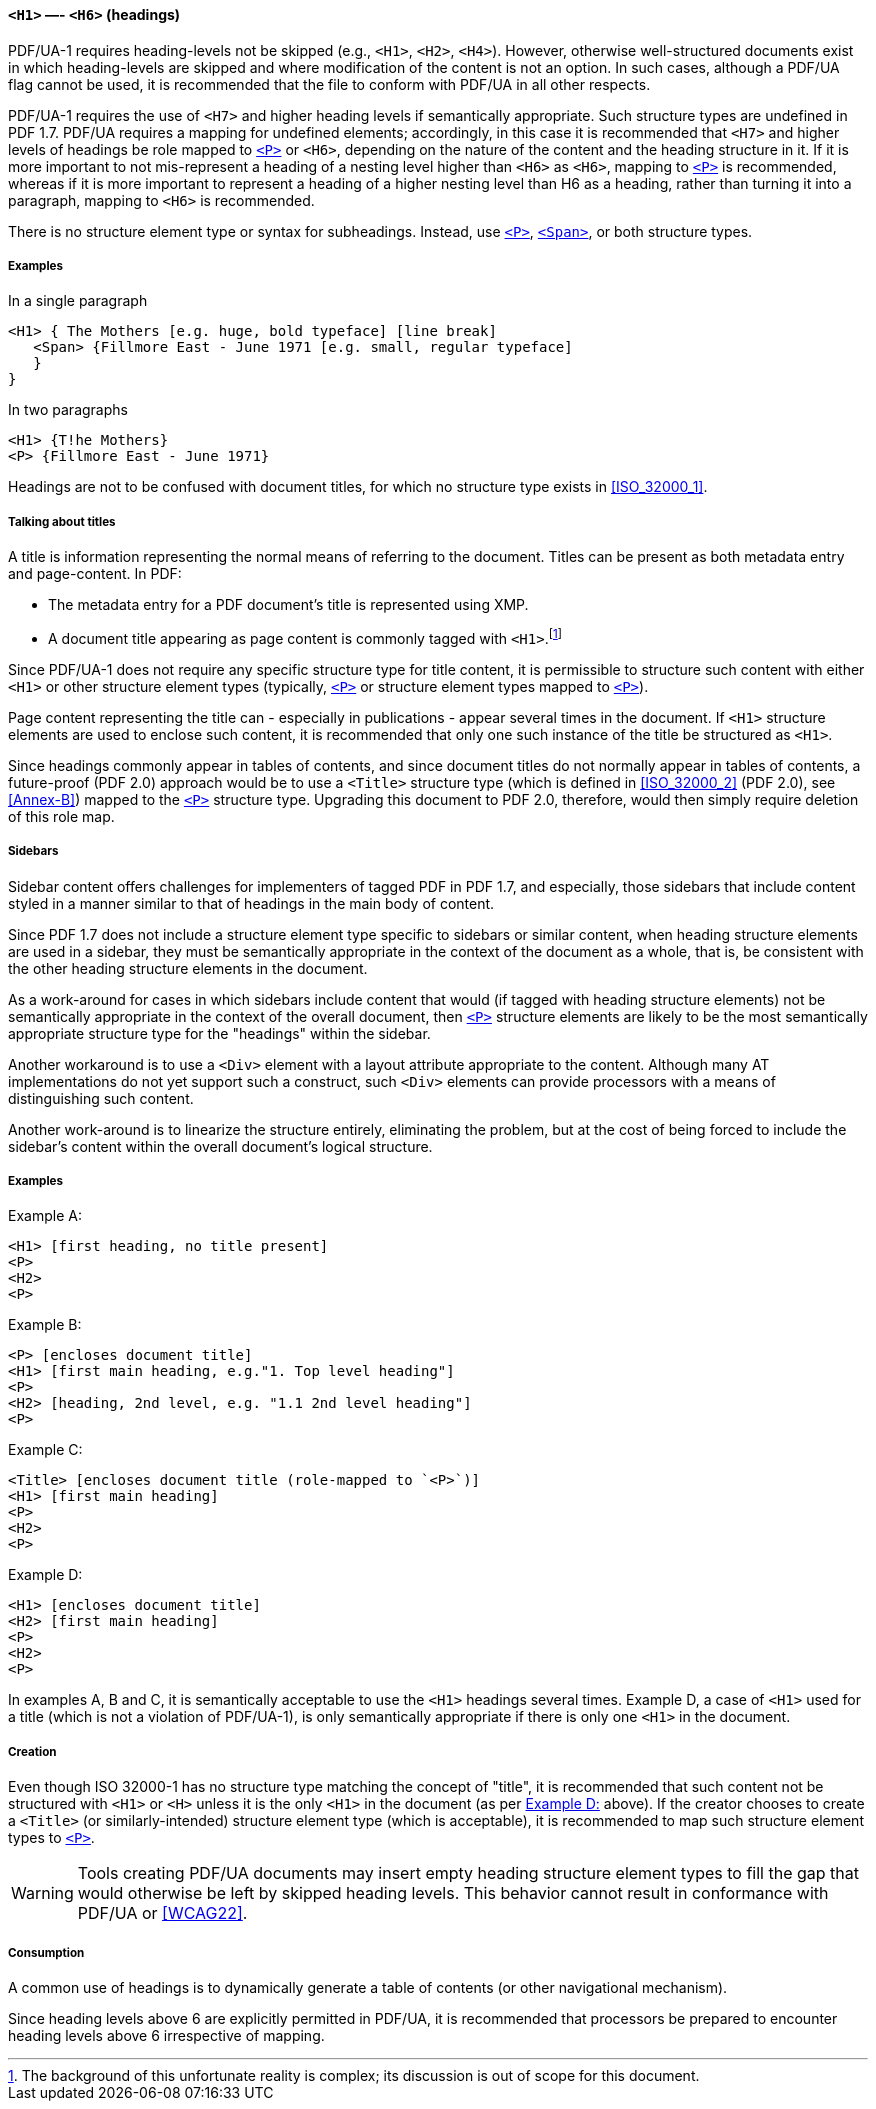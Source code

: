 [[SE_H1_H6]]
==== `<H1>` —- `<H6>` (headings)

PDF/UA-1 requires heading-levels not be skipped (e.g., `<H1>`, `<H2>`, `<H4>`). However, otherwise well-structured documents exist in which heading-levels are skipped and where modification of the content is not an option. In such cases, although a PDF/UA flag cannot be used, it is recommended that the file to conform with PDF/UA in all other respects.

PDF/UA-1 requires the use of `<H7>` and higher heading levels if semantically appropriate. Such structure types are undefined in PDF 1.7. PDF/UA requires a mapping for undefined elements; accordingly, in this case it is recommended that `<H7>` and higher levels of headings be role mapped to <<SE_P,`<P>`>> or `<H6>`, depending on the nature of the content and the heading structure in it. If it is more important to not mis-represent a heading of a nesting level higher than `<H6>` as `<H6>`, mapping to <<SE_P,`<P>`>> is recommended, whereas if it is more important to represent a heading of a higher nesting level than H6 as a heading, rather than turning it into a paragraph, mapping to `<H6>` is recommended.

There is no structure element type or syntax for subheadings. Instead, use <<SE_P,`<P>`>>, <<SE_Span,`<Span>`>>, or both structure types.

===== Examples

.In a single paragraph
[source,taggedpdf]
----
<H1> { The Mothers [e.g. huge, bold typeface] [line break]
   <Span> {Fillmore East - June 1971 [e.g. small, regular typeface]
   }
}
----

.In two paragraphs
[source,taggedpdf]
----
<H1> {T!he Mothers}
<P> {Fillmore East - June 1971}
----

Headings are not to be confused with document titles, for which no structure type exists in <<ISO_32000_1>>.

===== Talking about titles

A title is information representing the normal means of referring to the document. Titles can be present as both metadata entry and page-content. In PDF:

* The metadata entry for a PDF document's title is represented using XMP.
* A document title appearing as page content is commonly tagged with `<H1>`.footnote:[The background of this unfortunate reality is complex; its discussion is out of scope for this document.]

Since PDF/UA-1 does not require any specific structure type for title content, it is permissible to structure such content with either `<H1>` or other structure element types (typically, <<SE_P,`<P>`>> or structure element types mapped to <<SE_P,`<P>`>>).

Page content representing the title can - especially in publications - appear several times in the document. If `<H1>` structure elements are used to enclose such content, it is recommended that only one such instance of the title be structured as `<H1>`.

Since headings commonly appear in tables of contents, and since document titles do not normally appear in tables of contents, a future-proof (PDF 2.0) approach would be to use a `<Title>` structure type (which is defined in <<ISO_32000_2>> (PDF 2.0), see <<Annex-B>>) mapped to the <<SE_P,`<P>`>> structure type. Upgrading this document to PDF 2.0, therefore, would then simply require deletion of this role map.

===== Sidebars

Sidebar content offers challenges for implementers of tagged PDF in PDF 1.7, and especially, those sidebars that include content styled in a manner similar to that of headings in the main body of content.

Since PDF 1.7 does not include a structure element type specific to sidebars or similar content, when heading structure elements are used in a sidebar, they must be semantically appropriate in the context of the document as a whole, that is, be consistent with the other heading structure elements in the document.

As a work-around for cases in which sidebars include content that would (if tagged with heading structure elements) not be semantically appropriate in the context of the overall document, then <<SE_P,`<P>`>> structure elements are likely to be the most semantically appropriate structure type for the "headings" within the sidebar.

Another workaround is to use a `<Div>` element with a layout attribute appropriate to the content. Although many AT implementations do not yet support such a construct, such `<Div>` elements can provide processors with a means of distinguishing such content.

Another work-around is to linearize the structure entirely, eliminating the problem, but at the cost of being forced to include the sidebar's content within the overall document's logical structure.

===== Examples

.Example A:
[source,taggedpdf]
----
<H1> [first heading, no title present]
<P>
<H2>
<P>
----

.Example B:
[source,taggedpdf]
----
<P> [encloses document title]
<H1> [first main heading, e.g."1. Top level heading"]
<P>
<H2> [heading, 2nd level, e.g. "1.1 2nd level heading"]
<P>
----

.Example C:
[source,taggedpdf]
----
<Title> [encloses document title (role-mapped to `<P>`)]
<H1> [first main heading]
<P>
<H2>
<P>
----

[[SE_H1_H6_ExampleD]]
.Example D:
[source,taggedpdf]
----
<H1> [encloses document title]
<H2> [first main heading]
<P>
<H2>
<P>
----

In examples A, B and C, it is semantically acceptable to use the `<H1>` headings several times. Example D, a case of `<H1>` used for a title (which is not a violation of PDF/UA-1), is only semantically appropriate if there is only one `<H1>` in the document.

===== Creation

Even though ISO 32000-1 has no structure type matching the concept of "title", it is recommended that such content not be structured with `<H1>` or `<H>` unless it is the only `<H1>` in the document (as per <<SE_H1_H6_ExampleD>> above). If the creator chooses to create a `<Title>` (or similarly-intended) structure element type (which is acceptable), it is recommended to map such structure element types to <<SE_P,`<P>`>>.

WARNING: Tools creating PDF/UA documents may insert empty heading structure element types to fill the gap that would otherwise be left by skipped heading levels. This behavior cannot result in conformance with PDF/UA or <<WCAG22>>.

===== Consumption

A common use of headings is to dynamically generate a table of contents (or other navigational mechanism).

Since heading levels above 6 are explicitly permitted in PDF/UA, it is recommended that processors be prepared to encounter heading levels above 6 irrespective of mapping.
